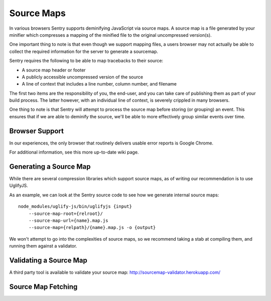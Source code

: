 .. _sourcemaps:

Source Maps
===========

In various browsers Sentry supports deminifying JavaScript via source
maps. A source map is a file generated by your minifier which compresses a
mapping of the minified file to the original uncompressed version(s).

One important thing to note is that even though we support mapping files,
a users browser may not actually be able to collect the required
information for the server to generate a sourcemap.

Sentry requires the following to be able to map tracebacks to their
source:

*   A source map header or footer
*   A publicly accessible uncompressed version of the source
*   A line of context that includes a line number, column number, and filename

The first two items are the responsibility of you, the end-user, and you
can take care of publishing them as part of your build process. The latter
however, with an individual line of context, is severely crippled in many
browsers.

One thing to note is that Sentry will attempt to process the source map
before storing (or grouping) an event. This ensures that if we are able to
deminify the source, we'll be able to more effectively group similar
events over time.

Browser Support
---------------

In our experiences, the only browser that routinely delivers usable error
reports is Google Chrome.

For additional information, see this more up-to-date wiki page.

Generating a Source Map
-----------------------

While there are several compression libraries which support source maps,
as of writing our recommendation is to use UglifyJS.

As an example, we can look at the Sentry source code to see how we
generate internal source maps::

    node_modules/uglify-js/bin/uglifyjs {input}
        --source-map-root={relroot}/
        --source-map-url={name}.map.js
        --source-map={relpath}/{name}.map.js -o {output}

We won't attempt to go into the complexities of source maps, so we
recommend taking a stab at compiling them, and running them against a
validator.

Validating a Source Map
-----------------------

A third party tool is available to validate your source map:
http://sourcemap-validator.herokuapp.com/

Source Map Fetching
-------------------

.. sentry:edition:: cloud

    Source maps are dynamically fetched "in reverse".  If you are using
    Sentry Cloud then you might want to restrict the access to those
    sourcemaps by IP address.  For the IP ranges used by Sentry Cloud and
    how to whitelist access please refer to :doc:`../../cloud/ip-ranges`.
